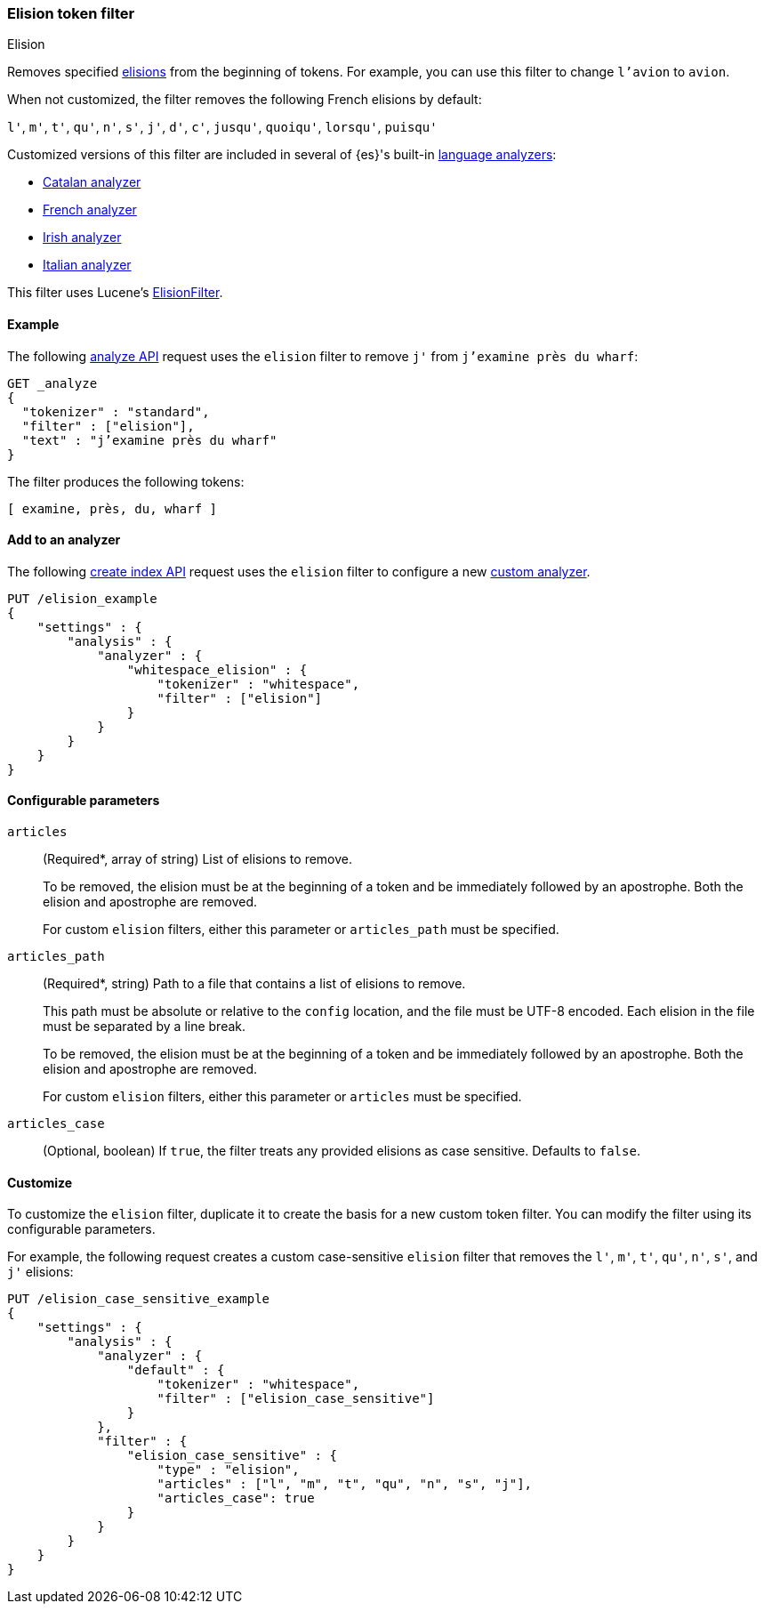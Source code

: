 [[analysis-elision-tokenfilter]]
=== Elision token filter
++++
<titleabbrev>Elision</titleabbrev>
++++

Removes specified https://en.wikipedia.org/wiki/Elision[elisions] from
the beginning of tokens. For example, you can use this filter to change
`l'avion` to `avion`.

When not customized, the filter removes the following French elisions by default:

`l'`, `m'`, `t'`, `qu'`, `n'`, `s'`, `j'`, `d'`, `c'`, `jusqu'`, `quoiqu'`,
`lorsqu'`, `puisqu'`

Customized versions of this filter are included in several of {es}'s built-in
<<analysis-lang-analyzer,language analyzers>>:

* <<catalan-analyzer, Catalan analyzer>>
* <<french-analyzer, French analyzer>>
* <<irish-analyzer, Irish analyzer>>
* <<italian-analyzer, Italian analyzer>>

This filter uses Lucene's
https://lucene.apache.org/core/{lucene_version_path}/analyzers-common/org/apache/lucene/analysis/util/ElisionFilter.html[ElisionFilter].

[[analysis-elision-tokenfilter-analyze-ex]]
==== Example

The following <<indices-analyze,analyze API>> request uses the `elision`
filter to remove `j'` from `j’examine près du wharf`:

[source,console]
--------------------------------------------------
GET _analyze
{
  "tokenizer" : "standard",
  "filter" : ["elision"],
  "text" : "j’examine près du wharf"
}
--------------------------------------------------

The filter produces the following tokens:

[source,text]
--------------------------------------------------
[ examine, près, du, wharf ]
--------------------------------------------------

/////////////////////
[source,console-result]
--------------------------------------------------
{
  "tokens" : [
    {
      "token" : "examine",
      "start_offset" : 0,
      "end_offset" : 9,
      "type" : "<ALPHANUM>",
      "position" : 0
    },
    {
      "token" : "près",
      "start_offset" : 10,
      "end_offset" : 14,
      "type" : "<ALPHANUM>",
      "position" : 1
    },
    {
      "token" : "du",
      "start_offset" : 15,
      "end_offset" : 17,
      "type" : "<ALPHANUM>",
      "position" : 2
    },
    {
      "token" : "wharf",
      "start_offset" : 18,
      "end_offset" : 23,
      "type" : "<ALPHANUM>",
      "position" : 3
    }
  ]
}
--------------------------------------------------
/////////////////////

[[analysis-elision-tokenfilter-analyzer-ex]]
==== Add to an analyzer

The following <<indices-create-index,create index API>> request uses the
`elision` filter to configure a new 
<<analysis-custom-analyzer,custom analyzer>>.

[source,console]
--------------------------------------------------
PUT /elision_example
{
    "settings" : {
        "analysis" : {
            "analyzer" : {
                "whitespace_elision" : {
                    "tokenizer" : "whitespace",
                    "filter" : ["elision"]
                }
            }
        }
    }
}
--------------------------------------------------

[[analysis-elision-tokenfilter-configure-parms]]
==== Configurable parameters

[[analysis-elision-tokenfilter-articles]]
`articles`::
+
--
(Required+++*+++, array of string)
List of elisions to remove.

To be removed, the elision must be at the beginning of a token and be
immediately followed by an apostrophe. Both the elision and apostrophe are
removed.

For custom `elision` filters, either this parameter or `articles_path` must be
specified.
--

`articles_path`::
+
--
(Required+++*+++, string)
Path to a file that contains a list of elisions to remove.

This path must be absolute or relative to the `config` location, and the file
must be UTF-8 encoded. Each elision in the file must be separated by a line
break.

To be removed, the elision must be at the beginning of a token and be
immediately followed by an apostrophe. Both the elision and apostrophe are
removed.

For custom `elision` filters, either this parameter or `articles` must be
specified.
--

`articles_case`::
(Optional, boolean)
If `true`, the filter treats any provided elisions as case sensitive.
Defaults to `false`.

[[analysis-elision-tokenfilter-customize]]
==== Customize

To customize the `elision` filter, duplicate it to create the basis
for a new custom token filter. You can modify the filter using its configurable
parameters.

For example, the following request creates a custom case-sensitive `elision`
filter that removes the `l'`, `m'`, `t'`, `qu'`, `n'`, `s'`,
and `j'` elisions:

[source,console]
--------------------------------------------------
PUT /elision_case_sensitive_example
{
    "settings" : {
        "analysis" : {
            "analyzer" : {
                "default" : {
                    "tokenizer" : "whitespace",
                    "filter" : ["elision_case_sensitive"]
                }
            },
            "filter" : {
                "elision_case_sensitive" : {
                    "type" : "elision",
                    "articles" : ["l", "m", "t", "qu", "n", "s", "j"],
                    "articles_case": true
                }
            }
        }
    }
}
--------------------------------------------------
// CONSOLE
